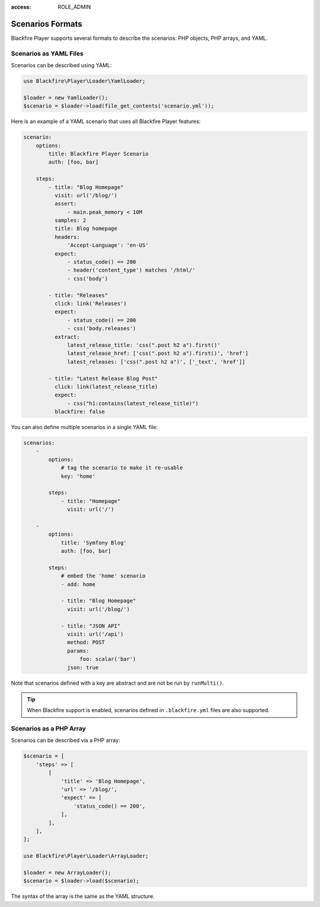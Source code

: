 :access: ROLE_ADMIN

Scenarios Formats
=================

Blackfire Player supports several formats to describe the scenarios: PHP
objects, PHP arrays, and YAML.

Scenarios as YAML Files
-----------------------

Scenarios can be described using YAML:

.. code-block:: php

    use Blackfire\Player\Loader\YamlLoader;

    $loader = new YamlLoader();
    $scenario = $loader->load(file_get_contents('scenario.yml'));

Here is an example of a YAML scenario that uses all Blackfire Player features:

.. code-block:: yaml

    scenario:
        options:
            title: Blackfire Player Scenario
            auth: [foo, bar]

        steps:
            - title: "Blog Homepage"
              visit: url('/blog/')
              assert:
                  - main.peak_memory < 10M
              samples: 2
              title: Blog homepage
              headers:
                  'Accept-Language': 'en-US'
              expect:
                  - status_code() == 200
                  - header('content_type') matches '/html/'
                  - css('body')

            - title: "Releases"
              click: link('Releases')
              expect:
                  - status_code() == 200
                  - css('body.releases')
              extract:
                  latest_release_title: 'css(".post h2 a").first()'
                  latest_release_href: ['css(".post h2 a").first()', 'href']
                  latest_releases: ['css(".post h2 a")', ['_text', 'href']]

            - title: "Latest Release Blog Post"
              click: link(latest_release_title)
              expect:
                  - css("h1:contains(latest_release_title)")
              blackfire: false

You can also define multiple scenarios in a single YAML file:

.. code-block:: yaml

    scenarios:
        -
            options:
                # tag the scenario to make it re-usable
                key: 'home'

            steps:
                - title: "Homepage"
                  visit: url('/')

        -
            options:
                title: 'Symfony Blog'
                auth: [foo, bar]

            steps:
                # embed the 'home' scenario
                - add: home

                - title: "Blog Homepage"
                  visit: url('/blog/')

                - title: "JSON API"
                  visit: url('/api')
                  method: POST
                  params:
                      foo: scalar('bar')
                  json: true

Note that scenarios defined with a key are abstract and are not be run by
``runMulti()``.

.. tip::

    When Blackfire support is enabled, scenarios defined in ``.blackfire.yml``
    files are also supported.

Scenarios as a PHP Array
------------------------

Scenarios can be described via a PHP array:

.. code-block:: php

    $scenario = [
        'steps' => [
            [
                'title' => 'Blog Homepage',
                'url' => '/blog/',
                'expect' => [
                    'status_code() == 200',
                ],
            ],
        ],
    ];

    use Blackfire\Player\Loader\ArrayLoader;

    $loader = new ArrayLoader();
    $scenario = $loader->load($scenario);

The syntax of the array is the same as the YAML structure.
